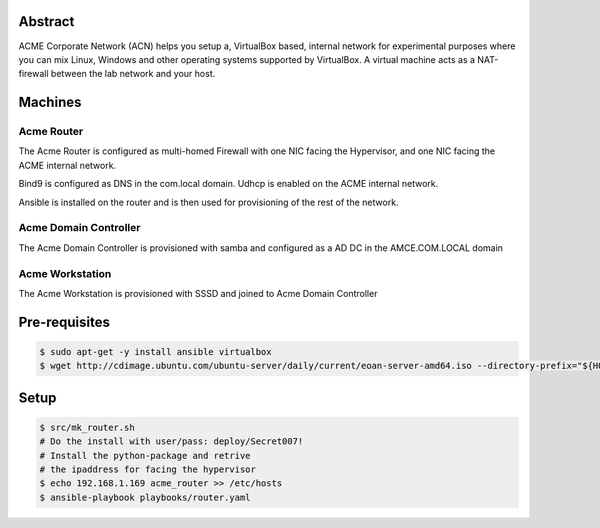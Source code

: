 Abstract
--------

ACME Corporate Network (ACN) helps you setup a, VirtualBox based, internal network for experimental purposes where you can mix Linux, Windows and other operating systems supported by VirtualBox. A virtual machine acts as a NAT-firewall between the lab network and your host.

Machines
--------

Acme Router
###########

The Acme Router is configured as multi-homed Firewall with one NIC facing the Hypervisor, and one NIC facing the ACME internal network.

Bind9 is configured as DNS in the com.local domain. Udhcp is enabled on the ACME internal network.

Ansible is installed on the router and is then used for provisioning of the rest of the network.

Acme Domain Controller
######################

The Acme Domain Controller is provisioned with samba and configured as a AD DC in the AMCE.COM.LOCAL domain

Acme Workstation
################

The Acme Workstation is provisioned with SSSD and joined to Acme Domain Controller

Pre-requisites
--------------

.. code:: bash

  $ sudo apt-get -y install ansible virtualbox
  $ wget http://cdimage.ubuntu.com/ubuntu-server/daily/current/eoan-server-amd64.iso --directory-prefix="${HOME}/Downloads"

Setup
-----

.. code:: bash

  $ src/mk_router.sh
  # Do the install with user/pass: deploy/Secret007!
  # Install the python-package and retrive
  # the ipaddress for facing the hypervisor
  $ echo 192.168.1.169 acme_router >> /etc/hosts
  $ ansible-playbook playbooks/router.yaml

